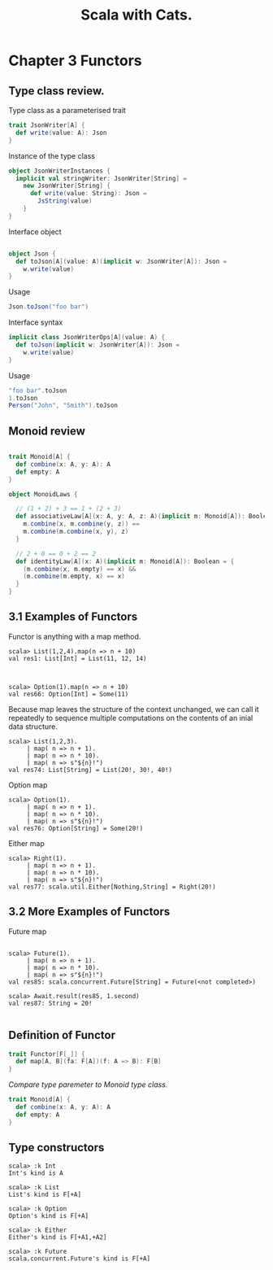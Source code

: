 #+OPTIONS: num:nil toc:nil
#+REVEAL_HLEVEL: 1
# #+REVEAL_TRANS: None/Fade/Slide/Convex/Concave/Zoom
#+REVEAL_TRANS: None

#+REVEAL_INIT_OPTIONS: slideNumber:"c/t"
#+Title: Scala with Cats. 

* Chapter 3 Functors 
** Type class review.

   Type class as a parameterised trait
   #+begin_src scala
     trait JsonWriter[A] {
       def write(value: A): Json
     }
   #+end_src

   #+REVEAL: split:t
   Instance of the type class
   #+begin_src scala
     object JsonWriterInstances {
       implicit val stringWriter: JsonWriter[String] =
         new JsonWriter[String] {
           def write(value: String): Json =
             JsString(value)
         }
     }
   #+end_src


   #+REVEAL: split:t

   Interface object
   #+begin_src scala

     object Json {
       def toJson[A](value: A)(implicit w: JsonWriter[A]): Json =
         w.write(value)
     }

   #+end_src

   #+ATTR_REVEAL: :frag roll-in
   Usage
   #+ATTR_REVEAL: :frag roll-in
   #+begin_src scala
     Json.toJson("foo bar")
   #+end_src

   #+REVEAL: split:t

   Interface syntax
   #+begin_src scala
     implicit class JsonWriterOps[A](value: A) {
       def toJson(implicit w: JsonWriter[A]): Json =
         w.write(value)
     }
   #+end_src

   #+ATTR_REVEAL: :frag roll-in
   Usage
   #+ATTR_REVEAL: :frag roll-in
   #+begin_src scala
     "foo bar".toJson
     1.toJson
     Person("John", "Smith").toJson
   #+end_src


** Monoid review

   #+begin_src scala

     trait Monoid[A] {
       def combine(x: A, y: A): A
       def empty: A
     }
   #+end_src

   #+REVEAL: split:t
   #+begin_src scala
     object MonoidLaws {

       // (1 + 2) + 3 == 1 + (2 + 3)
       def associativeLaw[A](x: A, y: A, z: A)(implicit m: Monoid[A]): Boolean = {
         m.combine(x, m.combine(y, z)) ==
         m.combine(m.combine(x, y), z)
       }

       // 2 + 0 == 0 + 2 == 2
       def identityLaw[A](x: A)(implicit m: Monoid[A]): Boolean = {
         (m.combine(x, m.empty) == x) &&
         (m.combine(m.empty, x) == x)
       }
     }

   #+end_src

   
** 3.1 Examples of Functors
    #+ATTR_REVEAL: :frag roll-in
    Functor is anything with a map method.

    #+ATTR_REVEAL: :frag roll-in
    #+begin_src
scala> List(1,2,4).map(n => n + 10)
val res1: List[Int] = List(11, 12, 14)


    #+end_src

    #+ATTR_REVEAL: :frag roll-in
#+begin_src 
scala> Option(1).map(n => n + 10)
val res66: Option[Int] = Some(11)
#+end_src


   #+REVEAL: split:t
   Because map leaves the structure of the context unchanged, we can
call it repeatedly to sequence multiple computations on the contents
of an inial data structure.

    #+ATTR_REVEAL: :frag roll-in
    #+begin_example
scala> List(1,2,3).
     | map( n => n + 1).
     | map( n => n * 10).
     | map( n => s"${n}!")
val res74: List[String] = List(20!, 30!, 40!)
    #+end_example
    
   #+REVEAL: split:t
    Option map
    #+begin_src 
scala> Option(1).
     | map( n => n + 1).
     | map( n => n * 10).
     | map( n => s"${n}!")
val res76: Option[String] = Some(20!)
    #+end_src

   #+REVEAL: split:t
   Either map
#+begin_src 
scala> Right(1).
     | map( n => n + 1).
     | map( n => n * 10).
     | map( n => s"${n}!")
val res77: scala.util.Either[Nothing,String] = Right(20!)
#+end_src

** 3.2 More Examples of Functors

   Future map
#+begin_src 

scala> Future(1).
     | map( n => n + 1).
     | map( n => n * 10).
     | map( n => s"${n}!")
val res85: scala.concurrent.Future[String] = Future(<not completed>)

scala> Await.result(res85, 1.second)
val res87: String = 20!

#+end_src


** Definition of Functor
    #+begin_src scala
      trait Functor[F[_]] {
        def map[A, B](fa: F[A])(f: A => B): F[B]
      }
    #+end_src

    #+ATTR_REVEAL: :frag roll-in
    /Compare type paremeter to Monoid type class./
    #+ATTR_REVEAL: :frag roll-in
    #+begin_src scala
      trait Monoid[A] {
        def combine(x: A, y: A): A
        def empty: A
      }

    #+end_src

** Type constructors

    #+begin_src
 scala> :k Int
 Int's kind is A

 scala> :k List
 List's kind is F[+A]

 scala> :k Option
 Option's kind is F[+A]

 scala> :k Either
 Either's kind is F[+A1,+A2]

 scala> :k Future
 scala.concurrent.Future's kind is F[+A]
    #+end_src


